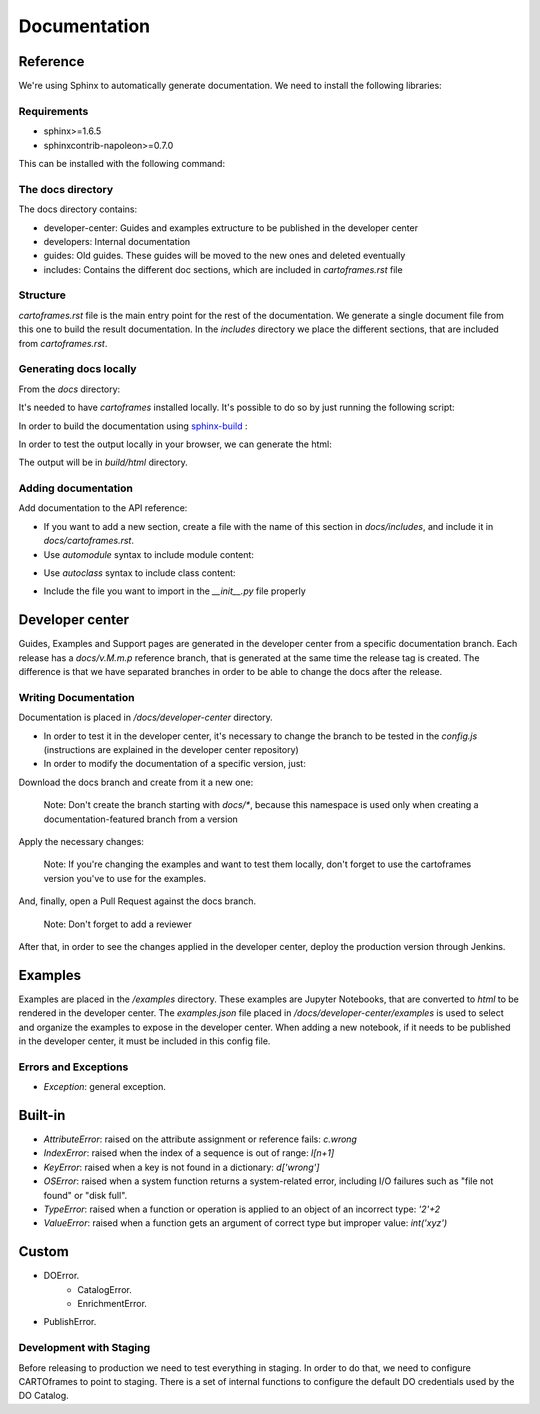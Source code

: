 Documentation
=============

Reference
---------

We're using Sphinx to automatically generate documentation. We need to install the following libraries:

Requirements
~~~~~~~~~~~~

- sphinx>=1.6.5
- sphinxcontrib-napoleon>=0.7.0

This can be installed with the following command:

.. code::
    $ pip install -r docs/requirements.txt

The docs directory
~~~~~~~~~~~~~~~~~~

The docs directory contains:

- developer-center: Guides and examples extructure to be published in the developer center
- developers: Internal documentation
- guides: Old guides. These guides will be moved to the new ones and deleted eventually
- includes: Contains the different doc sections, which are included in `cartoframes.rst` file

Structure
~~~~~~~~~

`cartoframes.rst` file is the main entry point for the rest of the documentation.
We generate a single document file from this one to build the result documentation.
In the `includes` directory we place the different sections, that are included from `cartoframes.rst`.

Generating docs locally
~~~~~~~~~~~~~~~~~~~~~~~

From the `docs` directory: 

It's needed to have `cartoframes` installed locally. It's possible to do so by just running the following script:

.. code::
   ./build.sh


In order to build the documentation using `sphinx-build <https://www.sphinx-doc.org/en/master/man/sphinx-build.html/>`__ :

.. code:: 
    make <format>

In order to test the output locally in your browser, we can generate the html:

.. code:: 
    make html


The output will be in `build/html` directory.

Adding documentation
~~~~~~~~~~~~~~~~~~~~

Add documentation to the API reference:

- If you want to add a new section, create a file with the name of this section in `docs/includes`, and include it in `docs/cartoframes.rst`.
- Use `automodule` syntax to include module content:

.. code::
    .. automodule:: cartoframes.module.other_module
    :members:

- Use `autoclass` syntax to include class content:

.. code::
    .. autoclass:: cartoframes.module.MyClass
    :members:

- Include the file you want to import in the `__init__.py` file properly

Developer center
----------------

Guides, Examples and Support pages are generated in the developer center from a specific documentation branch.
Each release has a `docs/v.M.m.p` reference branch, that is generated at the same time the release tag is created. The difference is that
we have separated branches in order to be able to change the docs after the release.

Writing Documentation
~~~~~~~~~~~~~~~~~~~~~

Documentation is placed in `/docs/developer-center` directory.

- In order to test it in the developer center, it's necessary to change the branch to be tested in the `config.js` (instructions are explained in the developer center repository)
- In order to modify the documentation of a specific version, just:
    
Download the docs branch and create from it a new one:

    Note: Don't create the branch starting with `docs/*`, because this namespace is used only when creating a documentation-featured branch from a version


.. code::
    $ git fetch origin docs/v.M.m.p
    $ git checkout docs/v.M.m.p
    $ git checkout -b your-fix-description

Apply the necessary changes:

    Note: If you're changing the examples and want to test them locally, don't forget to use the cartoframes version you've to use for the examples.

.. code::
    $ git add .
    $ git commit -m "Commit description"
    $ git push origin your-fix-description

And, finally, open a Pull Request against the docs branch.

    Note: Don't forget to add a reviewer

After that, in order to see the changes applied in the developer center, deploy the production version through Jenkins.

Examples
--------

Examples are placed in the `/examples` directory. These examples are Jupyter Notebooks, that are converted to `html` to be rendered in the developer center.
The `examples.json` file placed in `/docs/developer-center/examples` is used to select and organize the examples to expose in the developer center.
When adding a new notebook, if it needs to be published in the developer center, it must be included in this config file.


Errors and Exceptions
~~~~~~~~~~~~~~~~~~~~~

- `Exception`: general exception.

Built-in
--------

- `AttributeError`: raised on the attribute assignment or reference fails: `c.wrong`
- `IndexError`: raised when the index of a sequence is out of range: `l[n+1]`
- `KeyError`: raised when a key is not found in a dictionary: `d['wrong']`
- `OSError`: raised when a system function returns a system-related error, including I/O failures such as "file not found" or "disk full".
- `TypeError`: raised when a function or operation is applied to an object of an incorrect type: `'2'+2`
- `ValueError`: raised when a function gets an argument of correct type but improper value: `int('xyz')`

Custom
------

- DOError.
    - CatalogError.
    - EnrichmentError.
- PublishError.


Development with Staging
~~~~~~~~~~~~~~~~~~~~~~~~

Before releasing to production we need to test everything in staging. In order to do that, we need to configure CARTOframes to point to staging.
There is a set of internal functions to configure the default DO credentials used by the DO Catalog.

.. code::
    from cartoframes.auth import set_default_credentials

    set_default_credentials('https://USER.carto-staging.com', 'API_KEY')

.. code::
    from cartoframes.auth.defaults import set_default_do_credentials

    set_default_do_credentials(username='USER', base_url='https://ORG.carto-staging.com')

    # After that, every request to the DO Catalog will be done with the provided credentials
    # instead of the default ones for production (user 'do-metadata').